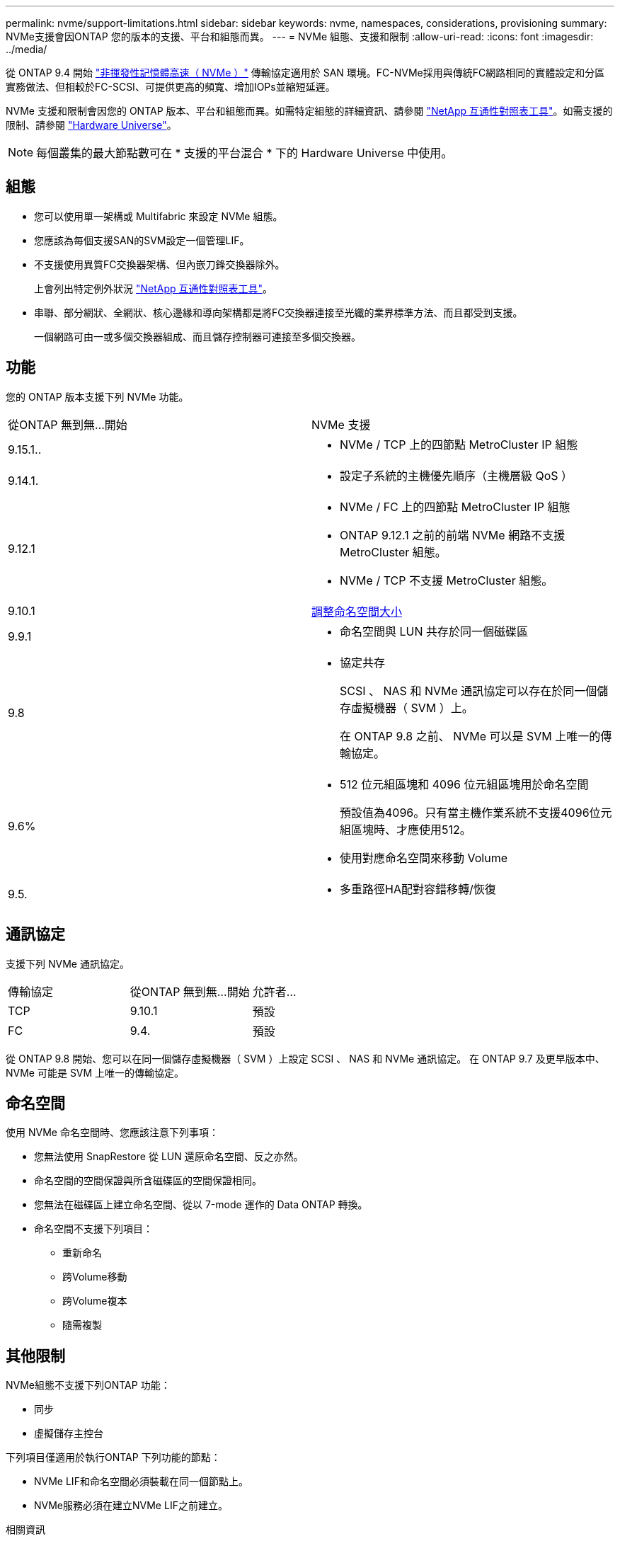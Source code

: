 ---
permalink: nvme/support-limitations.html 
sidebar: sidebar 
keywords: nvme, namespaces, considerations, provisioning 
summary: NVMe支援會因ONTAP 您的版本的支援、平台和組態而異。 
---
= NVMe 組態、支援和限制
:allow-uri-read: 
:icons: font
:imagesdir: ../media/


[role="lead"]
從 ONTAP 9.4 開始 link:../san-admin/manage-nvme-concept.html["非揮發性記憶體高速（ NVMe ）"] 傳輸協定適用於 SAN 環境。FC-NVMe採用與傳統FC網路相同的實體設定和分區實務做法、但相較於FC-SCSI、可提供更高的頻寬、增加IOPs並縮短延遲。

NVMe 支援和限制會因您的 ONTAP 版本、平台和組態而異。如需特定組態的詳細資訊、請參閱 link:https://imt.netapp.com/matrix/["NetApp 互通性對照表工具"^]。如需支援的限制、請參閱 link:https://hwu.netapp.com/["Hardware Universe"^]。


NOTE: 每個叢集的最大節點數可在 * 支援的平台混合 * 下的 Hardware Universe 中使用。



== 組態

* 您可以使用單一架構或 Multifabric 來設定 NVMe 組態。
* 您應該為每個支援SAN的SVM設定一個管理LIF。
* 不支援使用異質FC交換器架構、但內嵌刀鋒交換器除外。
+
上會列出特定例外狀況 link:https://mysupport.netapp.com/matrix["NetApp 互通性對照表工具"^]。

* 串聯、部分網狀、全網狀、核心邊緣和導向架構都是將FC交換器連接至光纖的業界標準方法、而且都受到支援。
+
一個網路可由一或多個交換器組成、而且儲存控制器可連接至多個交換器。





== 功能

您的 ONTAP 版本支援下列 NVMe 功能。

[cols="2*"]
|===


| 從ONTAP 無到無...開始 | NVMe 支援 


| 9.15.1..  a| 
* NVMe / TCP 上的四節點 MetroCluster IP 組態




| 9.14.1.  a| 
* 設定子系統的主機優先順序（主機層級 QoS ）




| 9.12.1  a| 
* NVMe / FC 上的四節點 MetroCluster IP 組態
* ONTAP 9.12.1 之前的前端 NVMe 網路不支援 MetroCluster 組態。
* NVMe / TCP 不支援 MetroCluster 組態。




| 9.10.1 | xref:../nvme/resize-namespace-task.html[調整命名空間大小] 


| 9.9.1  a| 
* 命名空間與 LUN 共存於同一個磁碟區




| 9.8  a| 
* 協定共存
+
SCSI 、 NAS 和 NVMe 通訊協定可以存在於同一個儲存虛擬機器（ SVM ）上。

+
在 ONTAP 9.8 之前、 NVMe 可以是 SVM 上唯一的傳輸協定。





| 9.6%  a| 
* 512 位元組區塊和 4096 位元組區塊用於命名空間
+
預設值為4096。只有當主機作業系統不支援4096位元組區塊時、才應使用512。

* 使用對應命名空間來移動 Volume




| 9.5.  a| 
* 多重路徑HA配對容錯移轉/恢復


|===


== 通訊協定

支援下列 NVMe 通訊協定。

[cols="3*"]
|===


| 傳輸協定 | 從ONTAP 無到無...開始 | 允許者... 


| TCP | 9.10.1 | 預設 


| FC | 9.4. | 預設 
|===
從 ONTAP 9.8 開始、您可以在同一個儲存虛擬機器（ SVM ）上設定 SCSI 、 NAS 和 NVMe 通訊協定。
在 ONTAP 9.7 及更早版本中、 NVMe 可能是 SVM 上唯一的傳輸協定。



== 命名空間

使用 NVMe 命名空間時、您應該注意下列事項：

* 您無法使用 SnapRestore 從 LUN 還原命名空間、反之亦然。
* 命名空間的空間保證與所含磁碟區的空間保證相同。
* 您無法在磁碟區上建立命名空間、從以 7-mode 運作的 Data ONTAP 轉換。
* 命名空間不支援下列項目：
+
** 重新命名
** 跨Volume移動
** 跨Volume複本
** 隨需複製






== 其他限制

.NVMe組態不支援下列ONTAP 功能：
* 同步
* 虛擬儲存主控台


.下列項目僅適用於執行ONTAP 下列功能的節點：
* NVMe LIF和命名空間必須裝載在同一個節點上。
* NVMe服務必須在建立NVMe LIF之前建立。


.相關資訊
link:https://www.netapp.com/pdf.html?item=/media/10680-tr4080.pdf["現代 SAN 的最佳實務做法"]
